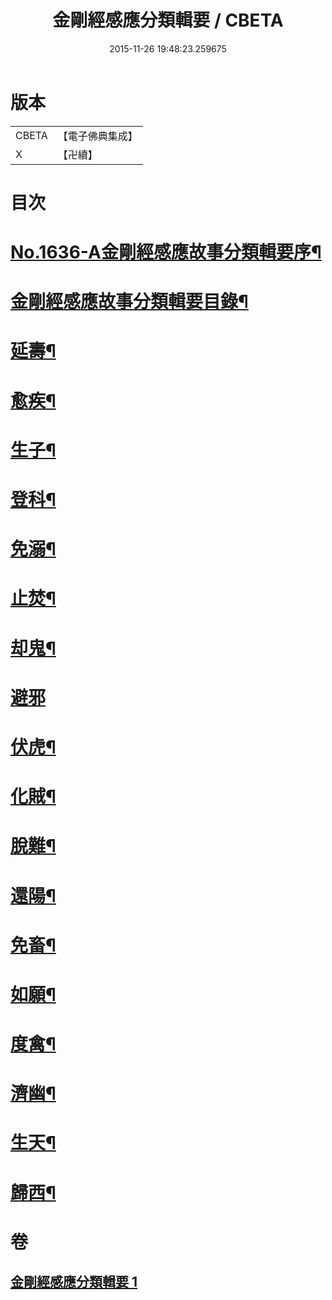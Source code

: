 #+TITLE: 金剛經感應分類輯要 / CBETA
#+DATE: 2015-11-26 19:48:23.259675
* 版本
 |     CBETA|【電子佛典集成】|
 |         X|【卍續】    |

* 目次
* [[file:KR6r0181_001.txt::001-0554c1][No.1636-A金剛經感應故事分類輯要序¶]]
* [[file:KR6r0181_001.txt::0555a4][金剛經感應故事分類輯要目錄¶]]
* [[file:KR6r0181_001.txt::0555a11][延壽¶]]
* [[file:KR6r0181_001.txt::0555c4][愈疾¶]]
* [[file:KR6r0181_001.txt::0556a12][生子¶]]
* [[file:KR6r0181_001.txt::0556b4][登科¶]]
* [[file:KR6r0181_001.txt::0556c11][免溺¶]]
* [[file:KR6r0181_001.txt::0557a2][止焚¶]]
* [[file:KR6r0181_001.txt::0557a6][却鬼¶]]
* [[file:KR6r0181_001.txt::0557a24][避邪]]
* [[file:KR6r0181_001.txt::0557b9][伏虎¶]]
* [[file:KR6r0181_001.txt::0557b17][化賊¶]]
* [[file:KR6r0181_001.txt::0557b23][脫難¶]]
* [[file:KR6r0181_001.txt::0558a2][還陽¶]]
* [[file:KR6r0181_001.txt::0558c3][免畜¶]]
* [[file:KR6r0181_001.txt::0559a2][如願¶]]
* [[file:KR6r0181_001.txt::0559a8][度禽¶]]
* [[file:KR6r0181_001.txt::0559a15][濟幽¶]]
* [[file:KR6r0181_001.txt::0559b21][生天¶]]
* [[file:KR6r0181_001.txt::0559c24][歸西¶]]
* 卷
** [[file:KR6r0181_001.txt][金剛經感應分類輯要 1]]
